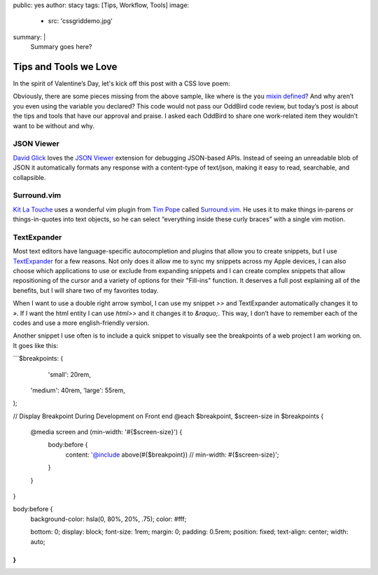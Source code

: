 public: yes
author: stacy
tags: [Tips, Workflow, Tools]
image:
  - src: 'cssgriddemo.jpg'
summary: |
  Summary goes here?
.. after:
..   - include: 'blog/_tag-module.html.j2'
..     title: 'Posts about CSS Grid Layout'
..     tag: 'CSS Grid'
..     id: 'css-grid-layout'


Tips and Tools we Love
======================

In the spirit of Valentine’s Day, let's kick off this post
with a CSS love poem:

.. .. code:: scss

..   .errors {
..     color: #990000; // red
..   }

..   a {
..     color: #000099; // blue
..   }

..   $design: ‘sweet’;

..   .we {
..     @include you;
..   }


.. raw:: html

  <p data-height="238" data-theme-id="light" data-slug-hash="jydWVB" data-default-tab="result" data-user="stacy" data-embed-version="2" data-pen-title="CSS Love Poem" class="codepen">See the Pen <a href="http://codepen.io/stacy/pen/jydWVB/">CSS Love Poem</a> by Stacy (<a href="http://codepen.io/stacy">@stacy</a>) on <a href="http://codepen.io">CodePen</a>.</p><script async src="https://production-assets.codepen.io/assets/embed/ei.js"></script>


Obviously, there are some pieces missing from the above sample, like where is
the ``you`` `mixin defined`_? And why aren’t you even using the variable you
declared? This code would not pass our OddBird code review, but today’s post
is about the tips and tools that have our approval and praise. I asked each
OddBird to share one work-related item they wouldn’t want to be without and why.

.. _mixin defined: http://codepen.io/stacy/pen/249235ffa47cbe123358452508c554b9


JSON Viewer
~~~~~~~~~~~

`David Glick`_ loves the `JSON Viewer`_ extension for debugging JSON-based APIs.
Instead of seeing an unreadable blob of JSON it automatically formats any
response with a content-type of text/json, making it easy to read, searchable,
and collapsible.

.. _David Glick: /birds/#bird-david
.. _JSON Viewer: https://chrome.google.com/webstore/detail/json-viewer/gbmdgpbipfallnflgajpaliibnhdgobh



.. _Jonny Gerig Meyer: /birds/#bird-jonny


Surround.vim
~~~~~~~~~~~~

`Kit La Touche`_ uses a wonderful vim plugin from `Tim Pope`_ called 
`Surround.vim`_. He uses it to make things in-parens or things-in-quotes
into text objects, so he can select “everything inside these curly braces”
with a single vim motion.

.. _Kit La Touche: /birds/#bird-kit
.. _Vim-surround: https://github.com/tpope/vim-surround
.. _Tim Pope: https://twitter.com/tpope



.. _Miriam Suzanne: /birds/#bird-miriam


.. _Sondra Eby: /birds/#bird-sondra


TextExpander
~~~~~~~~~~~~

Most text editors have language-specific autocompletion and plugins that 
allow you to create snippets, but I use `TextExpander`_ for a few reasons. 
Not only does it allow me to sync my snippets across my Apple devices, I can 
also choose which applications to use or exclude from expanding snippets and 
I can create complex snippets that allow repositioning of the cursor and a
variety of options for their "Fill-ins" function. It deserves a full post
explaining all of the benefits, but I will share two of my favorites today.

When I want to use a double right arrow symbol, I can use my snippet 
`>>` and TextExpander automatically changes it to `»`. If I want the html 
entity I can use `html>>` and it changes it to `&raquo;`. This way, I don’t
have to remember each of the codes and use a more english-friendly version.

Another snippet I use often is to include a quick snippet to visually see
the breakpoints of a web project I am working on. It goes like this: 

```$breakpoints: (
	'small': 20rem,
  'medium': 40rem,
  'large': 55rem,
);

// Display Breakpoint During Development on Front end
@each $breakpoint, $screen-size in $breakpoints {

	@media screen and (min-width: '#{$screen-size}') {
		body:before {
			content: '@include above(#{$breakpoint}) // min-width: #{$screen-size}';
		}
	}
}

body:before {
	background-color: hsla(0, 80%, 20%, .75);
	color: #fff;

	bottom: 0;
	display: block;
	font-size: 1rem;
	margin: 0;
	padding: 0.5rem;
	position: fixed;
	text-align: center;	
	width: auto;
}
```